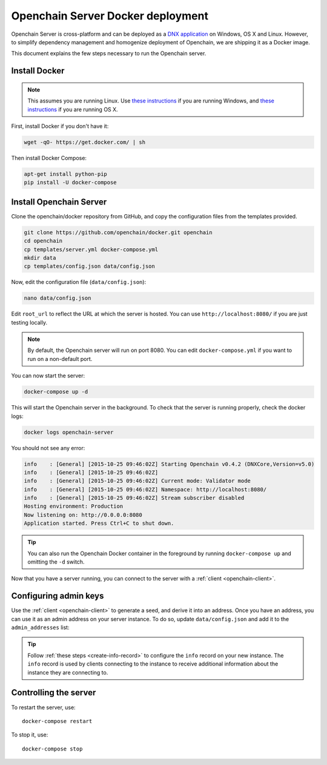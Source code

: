 .. _docker-deployment:

Openchain Server Docker deployment
==================================

Openchain Server is cross-platform and can be deployed as a `DNX application <https://dotnet.readthedocs.org/en/latest/dnx/overview.html>`_ on Windows, OS X and Linux. However, to simplify dependency management and homogenize deployment of Openchain, we are shipping it as a Docker image.

This document explains the few steps necessary to run the Openchain server.

Install Docker
--------------

.. note:: This assumes you are running Linux. Use `these instructions <http://docs.docker.com/installation/windows/>`_ if you are running Windows, and `these instructions <http://docs.docker.com/installation/mac/>`_ if you are running OS X.

First, install Docker if you don't have it:

.. code-block:: bash

    wget -qO- https://get.docker.com/ | sh

Then install Docker Compose:

.. code-block:: bash

    apt-get install python-pip
    pip install -U docker-compose

Install Openchain Server
------------------------

Clone the openchain/docker repository from GitHub, and copy the configuration files from the templates provided.

.. code-block:: bash

    git clone https://github.com/openchain/docker.git openchain
    cd openchain
    cp templates/server.yml docker-compose.yml
    mkdir data
    cp templates/config.json data/config.json

Now, edit the configuration file (``data/config.json``):

.. code-block:: bash

    nano data/config.json

Edit ``root_url`` to reflect the URL at which the server is hosted. You can use ``http://localhost:8080/`` if you are just testing locally.

.. code-block:: json
   :emphasize-lines: 12
   
    {
      "enable_transaction_stream": true,

      "storage": {
        "type": "Sqlite",
        "path": "ledger.db"
      },

      // Define transaction validation parameters
      "validator_mode": {
        // Required: The root URL where this instance is hosted
        "root_url": "",
        "validator": {
          "type": "PermissionBased",
          // Enable /p2pkh/<address>/ accounts
          "allow_p2pkh_accounts": true,
          // Enable /asset/p2pkh/<address>/ accounts
          "allow_third_party_assets": true,
          // Base-58 addresses that must have admin rights
          "admin_addresses": [
          ],
          // Special issuer, in the following format:
          //
          // {
          //   "path": "",
          //   "addresses": [
          //     ""
          //   ]
          // }
          "issuers": [
          ],
          "version_byte": 76
        }
      },

      // Uncomment this and comment the "validator_mode" section to enable observer mode
      // "observer_mode": {
      //   "upstream_url": ""
      // },

      "anchoring": {
        "type": "blockchain",
        // The key used to publish anchors in the Blockchain
        "key": "",
        "bitcoin_api_url": "https://testnet.api.coinprism.com/v1/",
        "network_byte": 111,
        "fees": 1000
      }
    }
    
.. note:: By default, the Openchain server will run on port 8080. You can edit ``docker-compose.yml`` if you want to run on a non-default port.

You can now start the server:

.. code-block:: bash
    
    docker-compose up -d

This will start the Openchain server in the background. To check that the server is running properly, check the docker logs:

.. code-block:: bash

    docker logs openchain-server

You should not see any error:

.. code-block:: bash

    info    : [General] [2015-10-25 09:46:02Z] Starting Openchain v0.4.2 (DNXCore,Version=v5.0)
    info    : [General] [2015-10-25 09:46:02Z]
    info    : [General] [2015-10-25 09:46:02Z] Current mode: Validator mode
    info    : [General] [2015-10-25 09:46:02Z] Namespace: http://localhost:8080/
    info    : [General] [2015-10-25 09:46:02Z] Stream subscriber disabled
    Hosting environment: Production
    Now listening on: http://0.0.0.0:8080
    Application started. Press Ctrl+C to shut down.

.. tip:: You can also run the Openchain Docker container in the foreground by running ``docker-compose up`` and omitting the ``-d`` switch.

Now that you have a server running, you can connect to the server with a :ref:`client <openchain-client>`.

Configuring admin keys
----------------------

Use the :ref:`client <openchain-client>` to generate a seed, and derive it into an address. Once you have an address, you can use it as an admin address on your server instance. To do so, update ``data/config.json`` and add it to the ``admin_addresses`` list:

.. code-block:: json
   :emphasize-lines: 3
   
    // ...
    "admin_addresses": [
      "<your_address_here>"
    ],
    // ...

.. tip:: Follow :ref:`these steps <create-info-record>` to configure the ``info`` record on your new instance. The ``info`` record is used by clients connecting to the instance to receive additional information about the instance they are connecting to.

Controlling the server
----------------------

To restart the server, use::

    docker-compose restart
    
To stop it, use::

    docker-compose stop
